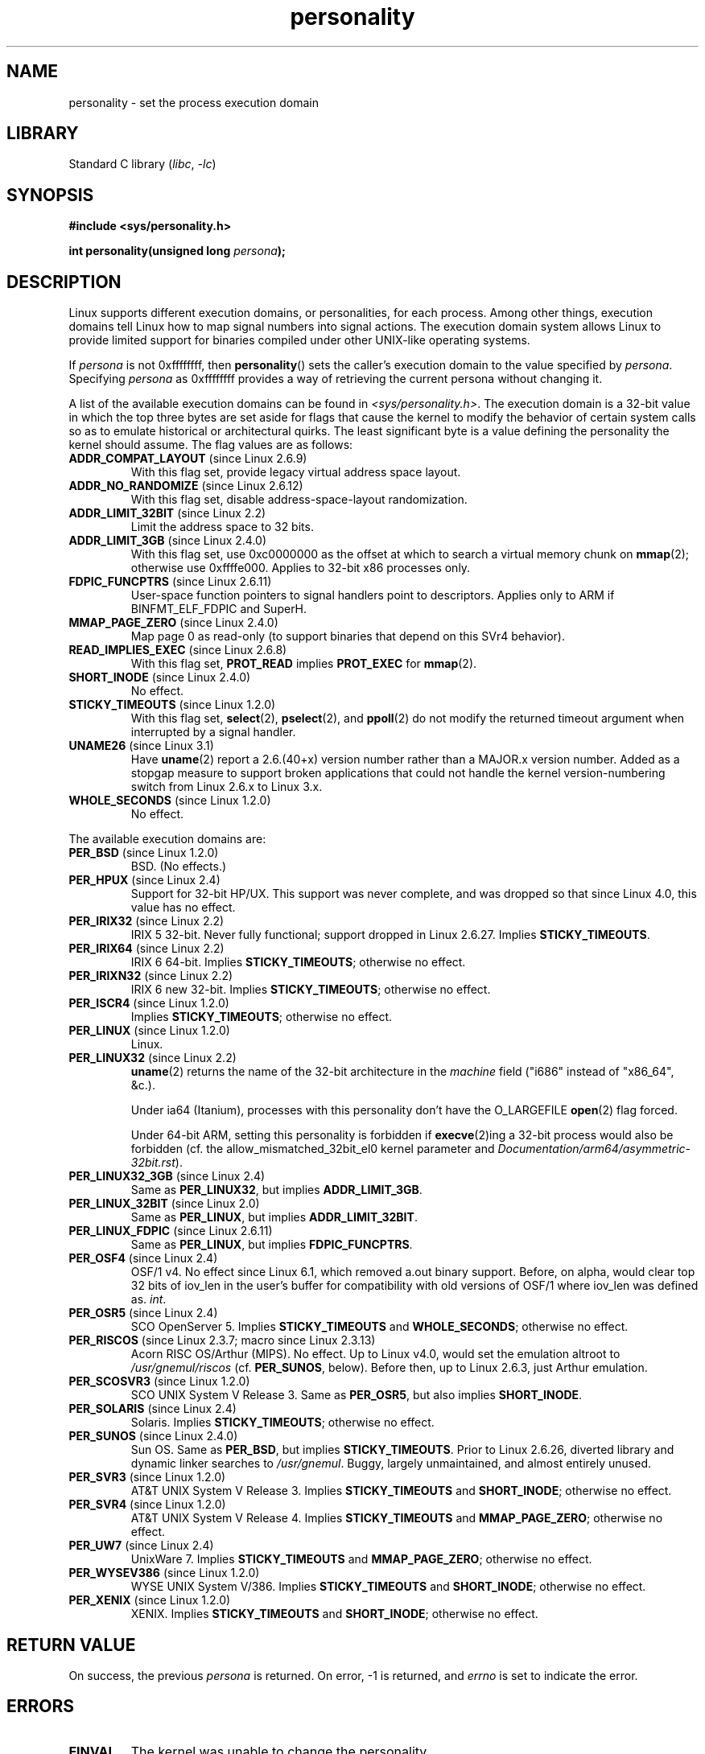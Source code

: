 .\" Copyright (C) 1995, Thomas K. Dyas <tdyas@eden.rutgers.edu>
.\" and Copyright (C) 2016, Michael Kerrisk <mtk.manpages@gmail.com>
.\"
.\" SPDX-License-Identifier: Linux-man-pages-copyleft
.\"
.\" Created   Sat Aug 21 1995     Thomas K. Dyas <tdyas@eden.rutgers.edu>
.\"
.\" typo corrected, aeb, 950825
.\" added layout change from joey, 960722
.\" changed prototype, documented 0xffffffff, aeb, 030101
.\" Modified 2004-11-03 patch from Martin Schulze <joey@infodrom.org>
.\"
.TH personality 2 (date) "Linux man-pages (unreleased)"
.SH NAME
personality \- set the process execution domain
.SH LIBRARY
Standard C library
.RI ( libc ,\~ \-lc )
.SH SYNOPSIS
.nf
.B #include <sys/personality.h>
.P
.BI "int personality(unsigned long " persona );
.fi
.SH DESCRIPTION
Linux supports different execution domains, or personalities, for each
process.
Among other things, execution domains tell Linux how to map
signal numbers into signal actions.
The execution domain system allows
Linux to provide limited support for binaries compiled under other
UNIX-like operating systems.
.P
If
.I persona
is not
0xffffffff, then
.BR personality ()
sets the caller's execution domain to the value specified by
.IR persona .
Specifying
.I persona
as 0xffffffff provides a way of retrieving
the current persona without changing it.
.P
A list of the available execution domains can be found in
.IR <sys/personality.h> .
The execution domain is a 32-bit value in which the top three
bytes are set aside for flags that cause the kernel to modify the
behavior of certain system calls so as to emulate historical or
architectural quirks.
The least significant byte is a value defining the personality
the kernel should assume.
The flag values are as follows:
.TP
.BR ADDR_COMPAT_LAYOUT " (since Linux 2.6.9)"
With this flag set, provide legacy virtual address space layout.
.TP
.BR ADDR_NO_RANDOMIZE " (since Linux 2.6.12)"
With this flag set, disable address-space-layout randomization.
.TP
.BR ADDR_LIMIT_32BIT " (since Linux 2.2)"
Limit the address space to 32 bits.
.TP
.BR ADDR_LIMIT_3GB " (since Linux 2.4.0)"
With this flag set, use 0xc0000000 as the offset at which to search
a virtual memory chunk on
.BR mmap (2);
otherwise use 0xffffe000.
Applies to 32-bit x86 processes only.
.TP
.BR FDPIC_FUNCPTRS " (since Linux 2.6.11)"
User-space function pointers to signal handlers point
to descriptors.
Applies only to ARM if BINFMT_ELF_FDPIC and SuperH.
.TP
.BR MMAP_PAGE_ZERO " (since Linux 2.4.0)"
Map page 0 as read-only
(to support binaries that depend on this SVr4 behavior).
.TP
.BR READ_IMPLIES_EXEC " (since Linux 2.6.8)"
With this flag set,
.B PROT_READ
implies
.B PROT_EXEC
for
.BR mmap (2).
.TP
.BR SHORT_INODE " (since Linux 2.4.0)"
No effect.
.TP
.BR STICKY_TIMEOUTS " (since Linux 1.2.0)"
With this flag set,
.BR select (2),
.BR pselect (2),
and
.BR ppoll (2)
do not modify the returned timeout argument when
interrupted by a signal handler.
.TP
.BR UNAME26 " (since Linux 3.1)"
Have
.BR uname (2)
report a 2.6.(40+x) version number rather than a MAJOR.x version number.
Added as a stopgap measure to support broken applications that
could not handle the
kernel version-numbering switch from Linux 2.6.x to Linux 3.x.
.TP
.BR WHOLE_SECONDS " (since Linux 1.2.0)"
No effect.
.P
The available execution domains are:
.TP
.BR PER_BSD " (since Linux 1.2.0)"
BSD. (No effects.)
.TP
.BR PER_HPUX " (since Linux 2.4)"
Support for 32-bit HP/UX.
This support was never complete, and was dropped so that since Linux 4.0,
this value has no effect.
.TP
.BR PER_IRIX32 " (since Linux 2.2)"
IRIX 5 32-bit.
Never fully functional; support dropped in Linux 2.6.27.
Implies
.BR STICKY_TIMEOUTS .
.TP
.BR PER_IRIX64 " (since Linux 2.2)"
IRIX 6 64-bit.
Implies
.BR STICKY_TIMEOUTS ;
otherwise no effect.
.TP
.BR PER_IRIXN32 " (since Linux 2.2)"
IRIX 6 new 32-bit.
Implies
.BR STICKY_TIMEOUTS ;
otherwise no effect.
.TP
.BR PER_ISCR4 " (since Linux 1.2.0)"
Implies
.BR STICKY_TIMEOUTS ;
otherwise no effect.
.TP
.BR PER_LINUX " (since Linux 1.2.0)"
Linux.
.TP
.BR PER_LINUX32 " (since Linux 2.2)"
.BR uname (2)
returns the name of the 32-bit architecture in the
.I machine
field ("i686" instead of "x86_64", &c.).
.IP
Under ia64 (Itanium), processes with this personality don't have the
O_LARGEFILE
.BR open (2)
flag forced.
.IP
Under 64-bit ARM, setting this personality is forbidden if
.BR execve (2)ing
a 32-bit process would also be forbidden
(cf. the allow_mismatched_32bit_el0 kernel parameter and
.IR Documentation/arm64/asymmetric-32bit.rst ).
.TP
.BR PER_LINUX32_3GB " (since Linux 2.4)"
Same as
.BR PER_LINUX32 ,
but implies
.BR ADDR_LIMIT_3GB .
.TP
.BR PER_LINUX_32BIT " (since Linux 2.0)"
Same as
.BR PER_LINUX ,
but implies
.BR ADDR_LIMIT_32BIT .
.TP
.BR PER_LINUX_FDPIC " (since Linux 2.6.11)"
Same as
.BR PER_LINUX ,
but implies
.BR FDPIC_FUNCPTRS .
.TP
.BR PER_OSF4 " (since Linux 2.4)"
OSF/1 v4.
.\" commit 987f20a9dcce3989e48d87cff3952c095c994445
No effect since Linux 6.1, which removed a.out binary support.
Before, on alpha,
.\" Following is from a comment in arch/alpha/kernel/osf_sys.c
would clear top 32 bits of iov_len in the user's buffer for
compatibility with old versions of OSF/1 where iov_len
was defined as.
.IR int .
.TP
.BR PER_OSR5 " (since Linux 2.4)"
SCO OpenServer 5.
Implies
.B STICKY_TIMEOUTS
and
.BR WHOLE_SECONDS ;
otherwise no effect.
.TP
.BR PER_RISCOS " (since Linux 2.3.7; macro since Linux 2.3.13)"
Acorn RISC OS/Arthur (MIPS).
No effect.
.\" commit 125ec7b4e90cbae4eed5a7ff1ee479cc331dcf3c
Up to Linux v4.0, would set the emulation altroot to
.I /usr/gnemul/riscos
(cf.\&
.BR PER_SUNOS ,
below).
Before then, up to Linux 2.6.3, just Arthur emulation.
.TP
.BR PER_SCOSVR3 " (since Linux 1.2.0)"
SCO UNIX System V Release 3.
Same as
.BR PER_OSR5 ,
but also implies
.BR SHORT_INODE .
.TP
.BR PER_SOLARIS " (since Linux 2.4)"
Solaris.
Implies
.BR STICKY_TIMEOUTS ;
otherwise no effect.
.TP
.BR PER_SUNOS " (since Linux 2.4.0)"
Sun OS.
Same as
.BR PER_BSD ,
but implies
.BR STICKY_TIMEOUTS .
Prior to Linux 2.6.26,
diverted library and dynamic linker searches to
.IR /usr/gnemul .
Buggy, largely unmaintained, and almost entirely unused.
.TP
.BR PER_SVR3 " (since Linux 1.2.0)"
AT&T UNIX System V Release 3.
Implies
.B STICKY_TIMEOUTS
and
.BR SHORT_INODE ;
otherwise no effect.
.TP
.BR PER_SVR4 " (since Linux 1.2.0)"
AT&T UNIX System V Release 4.
Implies
.B STICKY_TIMEOUTS
and
.BR MMAP_PAGE_ZERO ;
otherwise no effect.
.TP
.BR PER_UW7 " (since Linux 2.4)"
UnixWare 7.
Implies
.B STICKY_TIMEOUTS
and
.BR MMAP_PAGE_ZERO ;
otherwise no effect.
.TP
.BR PER_WYSEV386 " (since Linux 1.2.0)"
WYSE UNIX System V/386.
Implies
.B STICKY_TIMEOUTS
and
.BR SHORT_INODE ;
otherwise no effect.
.TP
.BR PER_XENIX " (since Linux 1.2.0)"
XENIX.
Implies
.B STICKY_TIMEOUTS
and
.BR SHORT_INODE ;
otherwise no effect.
.SH RETURN VALUE
On success, the previous
.I persona
is returned.
On error, \-1 is returned, and
.I errno
is set to indicate the error.
.SH ERRORS
.TP
.B EINVAL
The kernel was unable to change the personality.
.SH STANDARDS
Linux.
.SH HISTORY
Linux 1.1.20,
.\" (and thus first in a stable kernel release with Linux 1.2.0)
glibc 2.3.
.\" personality wrapper first appeared in glibc 1.90,
.\" <sys/personality.h> was added later in glibc 2.2.91.
.SH SEE ALSO
.BR setarch (8)
